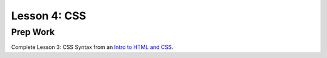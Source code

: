 Lesson 4: CSS
-------------

Prep Work
=========

Complete Lesson 3: CSS Syntax from an `Intro to HTML and CSS <https://www.udacity.com/course/intro-to-html-and-css--ud001/>`_.